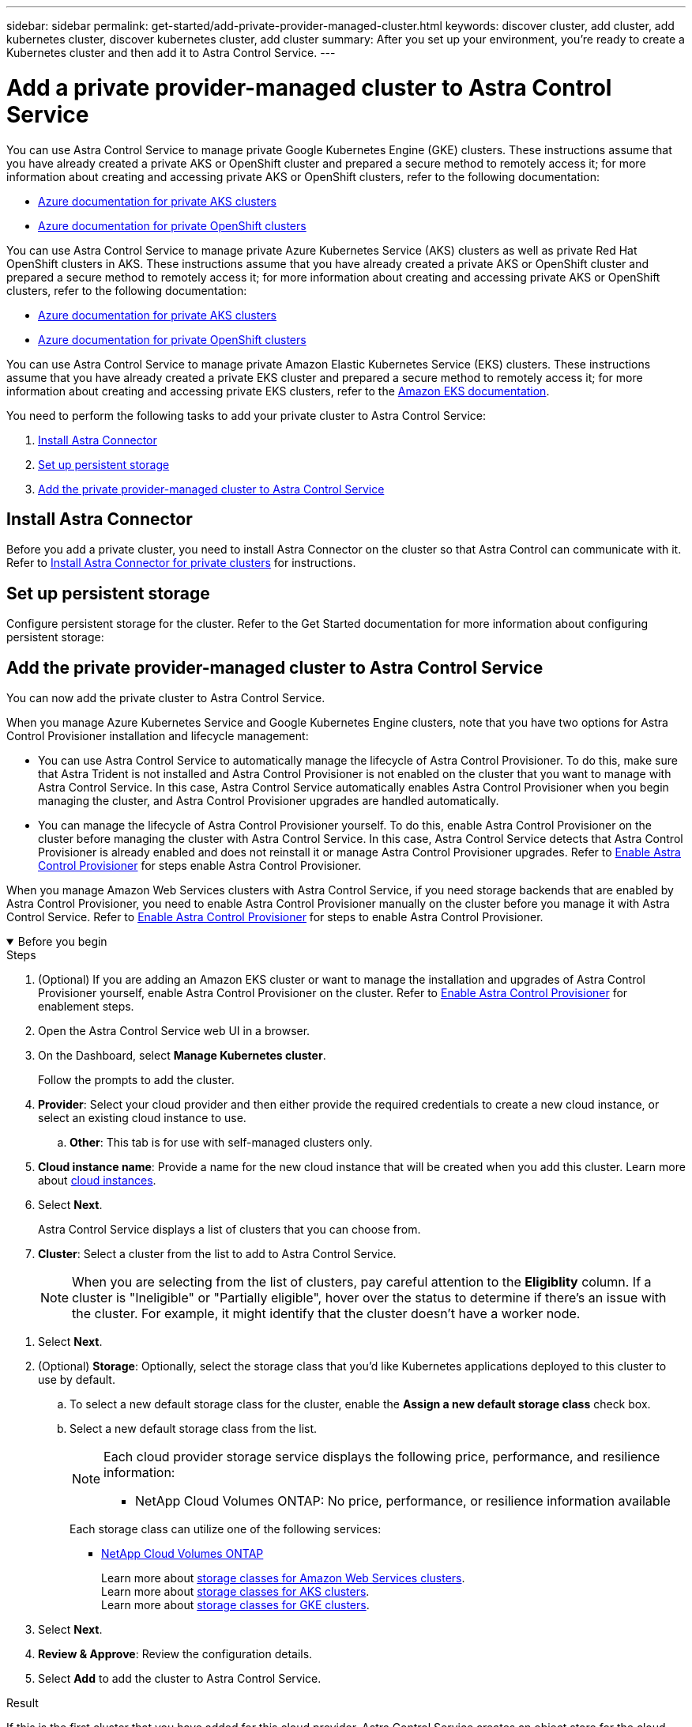 ---
sidebar: sidebar
permalink: get-started/add-private-provider-managed-cluster.html
keywords: discover cluster, add cluster, add kubernetes cluster, discover kubernetes cluster, add cluster
summary: After you set up your environment, you're ready to create a Kubernetes cluster and then add it to Astra Control Service.
---

= Add a private provider-managed cluster to Astra Control Service
:hardbreaks:
:icons: font
:imagesdir: ../media/get-started/

[.lead]

ifdef::aws+azure+gcp[]
You can use Astra Control Service to manage the following types of private provider-managed clusters:

* Amazon Elastic Kubernetes Service (EKS)
* Azure Kubernetes Service (AKS)
* Google Kubernetes Engine (GKE)
* Red Hat OpenShift Service on AWS (ROSA)
* ROSA with AWS PrivateLink

These instructions assume that you have already created a private cluster and prepared a secure method to remotely access it; for more information about creating and accessing private clusters, refer to the following documentation:

* https://docs.microsoft.com/azure/aks/private-clusters[Azure documentation for private AKS clusters^]
* https://learn.microsoft.com/en-us/azure/openshift/howto-create-private-cluster-4x[Azure documentation for private OpenShift clusters^]
* https://docs.aws.amazon.com/eks/latest/userguide/private-clusters.html[Amazon EKS documentation^]
* https://cloud.google.com/kubernetes-engine/docs/how-to/private-clusters[Google Kubernetes Engine (GKE) documentation^]
* https://www.redhat.com/en/technologies/cloud-computing/openshift/aws[Red Hat OpenShift Service on AWS (ROSA) documentation^]
endif::aws+azure+gcp[]

ifndef::azure,aws[]
You can use Astra Control Service to manage private Google Kubernetes Engine (GKE) clusters. These instructions assume that you have already created a private AKS or OpenShift cluster and prepared a secure method to remotely access it; for more information about creating and accessing private AKS or OpenShift clusters, refer to the following documentation:

* https://docs.microsoft.com/azure/aks/private-clusters[Azure documentation for private AKS clusters^]
* https://learn.microsoft.com/en-us/azure/openshift/howto-create-private-cluster-4x[Azure documentation for private OpenShift clusters^]
endif::azure,aws[]


ifndef::gcp,aws[]
You can use Astra Control Service to manage private Azure Kubernetes Service (AKS) clusters as well as private Red Hat OpenShift clusters in AKS. These instructions assume that you have already created a private AKS or OpenShift cluster and prepared a secure method to remotely access it; for more information about creating and accessing private AKS or OpenShift clusters, refer to the following documentation:

* https://docs.microsoft.com/azure/aks/private-clusters[Azure documentation for private AKS clusters^]
* https://learn.microsoft.com/en-us/azure/openshift/howto-create-private-cluster-4x[Azure documentation for private OpenShift clusters^]
endif::gcp,aws[]

ifndef::azure,gcp[]
You can use Astra Control Service to manage private Amazon Elastic Kubernetes Service (EKS) clusters. These instructions assume that you have already created a private EKS cluster and prepared a secure method to remotely access it; for more information about creating and accessing private EKS clusters, refer to the https://docs.aws.amazon.com/eks/latest/userguide/private-clusters.html[Amazon EKS documentation^].
endif::azure,gcp[]

You need to perform the following tasks to add your private cluster to Astra Control Service:

//* link:check-astra-trident-version.html[Check the Astra Trident version^]
. <<Install Astra Connector>>
. <<Set up persistent storage>>
. <<Add the private provider-managed cluster to Astra Control Service>>

== Install Astra Connector
Before you add a private cluster, you need to install Astra Connector on the cluster so that Astra Control can communicate with it. Refer to link:install-astra-connector.html[Install Astra Connector for private clusters] for instructions.

== Set up persistent storage
Configure persistent storage for the cluster. Refer to the Get Started documentation for more information about configuring persistent storage:

ifdef::azure[]
* link:set-up-microsoft-azure-with-anf.html[Set up Microsoft Azure with Azure NetApp Files^]
* link:set-up-microsoft-azure-with-amd.html[Set up Microsoft Azure with Azure managed disks^]
endif::azure[]
ifdef::aws[]
* link:set-up-amazon-web-services.html[Set up Amazon Web Services^]
endif::aws[]
ifdef::gcp[]
* link:set-up-google-cloud.html[Set up Google Cloud^]
endif::gcp[]


== Add the private provider-managed cluster to Astra Control Service
You can now add the private cluster to Astra Control Service. 

When you manage Azure Kubernetes Service and Google Kubernetes Engine clusters, note that you have two options for Astra Control Provisioner installation and lifecycle management:

* You can use Astra Control Service to automatically manage the lifecycle of Astra Control Provisioner. To do this, make sure that Astra Trident is not installed and Astra Control Provisioner is not enabled on the cluster that you want to manage with Astra Control Service. In this case, Astra Control Service automatically enables Astra Control Provisioner when you begin managing the cluster, and Astra Control Provisioner upgrades are handled automatically.
* You can manage the lifecycle of Astra Control Provisioner yourself. To do this, enable Astra Control Provisioner on the cluster before managing the cluster with Astra Control Service. In this case, Astra Control Service detects that Astra Control Provisioner is already enabled and does not reinstall it or manage Astra Control Provisioner upgrades. Refer to link:../use/enable-acp.html[Enable Astra Control Provisioner^] for steps enable Astra Control Provisioner.

When you manage Amazon Web Services clusters with Astra Control Service, if you need storage backends that are enabled by Astra Control Provisioner, you need to enable Astra Control Provisioner manually on the cluster before you manage it with Astra Control Service. Refer to link:../use/enable-acp.html[Enable Astra Control Provisioner^] for steps to enable Astra Control Provisioner.

.Before you begin
[%collapsible%open]
=======

ifdef::aws[]
.Amazon Web Services
* You should have the JSON file containing the credentials of the IAM user that created the cluster. link:../get-started/set-up-amazon-web-services.html#create-an-iam-user[Learn how to create an IAM user].
* Astra Control Provisioner is required for Amazon FSx for NetApp ONTAP. If you plan to use Amazon FSx for NetApp ONTAP as a storage backend for your EKS cluster, refer to the Astra Control Provisioner information in the link:set-up-amazon-web-services.html#eks-cluster-requirements[EKS cluster requirements].
//+
//NOTE: Astra Control Service does not install Astra Trident automatically for Amazon EKS clusters.

* (Optional) If you need to provide provide `kubectl` command access for a cluster to other IAM users that are not the cluster's creator, refer to the instructions in https://aws.amazon.com/premiumsupport/knowledge-center/amazon-eks-cluster-access/[How do I provide access to other IAM users and roles after cluster creation in Amazon EKS?^].
* If you plan to use NetApp Cloud Volumes ONTAP as a storage backend, you need to configure Cloud Volumes ONTAP to work with Amazon Web Services. Refer to the Cloud Volumes ONTAP https://docs.netapp.com/us-en/cloud-manager-cloud-volumes-ontap/task-getting-started-aws.html[setup documentation^].

endif::aws[]

ifdef::azure[]
.Microsoft Azure
* You should have the JSON file that contains the output from the Azure CLI when you created the service principal. link:../get-started/set-up-microsoft-azure-with-anf.html#create-an-azure-service-principal-2[Learn how to set up a service principal].
+
You'll also need your Azure subscription ID, if you didn't add it to the JSON file.

//* For private AKS clusters, refer to link:manage-private-cluster.html[Manage private clusters from Astra Control Service^].
* If you plan to use NetApp Cloud Volumes ONTAP as a storage backend, you need to configure Cloud Volumes ONTAP to work with Microsoft Azure. Refer to the Cloud Volumes ONTAP https://docs.netapp.com/us-en/cloud-manager-cloud-volumes-ontap/task-getting-started-azure.html[setup documentation^].

//NOTE: If the Azure Kubernetes Service (AKS) cluster supports Astra Trident but it is not installed, Astra Control Service automatically installs Astra Trident when you begin managing the cluster. If Astra Trident is already installed, Astra Control Service does not reinstall it. 
endif::azure[]

ifdef::gcp[]
.Google Cloud
* You should have the service account key file for a service account that has the required permissions. link:../get-started/set-up-google-cloud.html#create-a-service-account[Learn how to set up a service account].
* If the cluster is private, the https://cloud.google.com/kubernetes-engine/docs/concepts/private-cluster-concept[authorized networks^] must allow the Astra Control Service IP address:
+
52.188.218.166/32
* If you plan to use NetApp Cloud Volumes ONTAP as a storage backend, you need to configure Cloud Volumes ONTAP to work with Google Cloud. Refer to the Cloud Volumes ONTAP https://docs.netapp.com/us-en/cloud-manager-cloud-volumes-ontap/task-getting-started-gcp.html[setup documentation^].

//NOTE: If the Google Kubernetes Engine (GKE) cluster supports Astra Trident but it is not installed, Astra Control Service automatically installs Astra Trident when you begin managing the cluster. If Astra Trident is already installed, Astra Control Service does not reinstall it. 
endif::gcp[]
=======

.Steps

. (Optional) If you are adding an Amazon EKS cluster or want to manage the installation and upgrades of Astra Control Provisioner yourself, enable Astra Control Provisioner on the cluster. Refer to link:../use/enable-acp.html[Enable Astra Control Provisioner^] for enablement steps.
. Open the Astra Control Service web UI in a browser.
. On the Dashboard, select *Manage Kubernetes cluster*.
+
Follow the prompts to add the cluster.

. *Provider*: Select your cloud provider and then either provide the required credentials to create a new cloud instance, or select an existing cloud instance to use.
ifdef::aws[]
.. *Amazon Web Services*: Provide details about your Amazon Web Services IAM user account by uploading a JSON file or by pasting the contents of that JSON file from your clipboard.
+
The JSON file should contain the credentials of the IAM user that created the cluster.
endif::aws[]
ifdef::azure[]
.. *Microsoft Azure*: Provide details about your Azure service principal by uploading a JSON file or by pasting the contents of that JSON file from your clipboard.
+
The JSON file should contain the output from the Azure CLI when you created the service principal. It can also include your subscription ID so it's automatically added to Astra. Otherwise, you need to manually enter the ID after providing the JSON.
endif::azure[]
ifdef::gcp[]
.. *Google Cloud Platform*: Provide the service account key file either by uploading the file or by pasting the contents from your clipboard.
+
Astra Control Service uses the service account to discover clusters running in Google Kubernetes Engine.
endif::gcp[]
.. *Other*: This tab is for use with self-managed clusters only.

. *Cloud instance name*: Provide a name for the new cloud instance that will be created when you add this cluster. Learn more about link:../use/manage-cloud-instances.html[cloud instances].
. Select *Next*.
+
Astra Control Service displays a list of clusters that you can choose from.
. *Cluster*: Select a cluster from the list to add to Astra Control Service.
+
NOTE: When you are selecting from the list of clusters, pay careful attention to the *Eligiblity* column. If a cluster is "Ineligible" or "Partially eligible", hover over the status to determine if there's an issue with the cluster. For example, it might identify that the cluster doesn't have a worker node. 

//. *Private route identifier*: Enter the private route identifier, which you can obtain from the Astra Connector. If you query the Astra Connector via the `kubectl get` command, the private route identifier is referred to as the `ASTRACONNECTORID`.
//+
//NOTE: The private route identifier is the name associated with the Astra Connector that enables a private Kubernetes cluster to be managed by Astra Control Service. In this context, a private cluster is a Kubernetes cluster that does not expose its API server to the internet.

. Select *Next*.

. (Optional) *Storage*: Optionally, select the storage class that you'd like Kubernetes applications deployed to this cluster to use by default.
.. To select a new default storage class for the cluster, enable the *Assign a new default storage class* check box.
.. Select a new default storage class from the list.
+

[NOTE]
====
Each cloud provider storage service displays the following price, performance, and resilience information:

ifdef::gcp[]
* Cloud Volumes Service for Google Cloud: Price, performance, and resilience information
* Google Persistent Disk: No price, performance, or resilience information available
endif::gcp[]
ifdef::azure[]
* Azure NetApp Files: Performance and resilience information
* Azure Managed disks: No price, performance, or resilience information available
endif::azure[]
ifdef::aws[]
* Amazon Elastic Block Store: No price, performance, or resilience information available
* Amazon FSx for NetApp ONTAP: No price, performance, or resilience information available
endif::aws[]
* NetApp Cloud Volumes ONTAP: No price, performance, or resilience information available
====
+
Each storage class can utilize one of the following services:

ifdef::gcp[]
* https://cloud.netapp.com/cloud-volumes-service-for-gcp[Cloud Volumes Service for Google Cloud^]
* https://cloud.google.com/persistent-disk/[Google Persistent Disk^]
endif::gcp[]
ifdef::azure[]
* https://cloud.netapp.com/azure-netapp-files[Azure NetApp Files^]
* https://docs.microsoft.com/en-us/azure/virtual-machines/managed-disks-overview[Azure managed disks^]
endif::azure[]
ifdef::aws[]
* https://docs.aws.amazon.com/ebs/[Amazon Elastic Block Store^]
* https://docs.aws.amazon.com/fsx/latest/ONTAPGuide/what-is-fsx-ontap.html[Amazon FSx for NetApp ONTAP^]
endif::aws[]
* https://www.netapp.com/cloud-services/cloud-volumes-ontap/what-is-cloud-volumes/[NetApp Cloud Volumes ONTAP^]
+
ifndef::gcp,azure[]
Learn more about link:../learn/aws-storage.html[storage classes for Amazon Web Services clusters].
endif::gcp,azure[]
ifndef::gcp,aws[]
Learn more about link:../learn/azure-storage.html[storage classes for AKS clusters].
endif::gcp,aws[]
ifndef::azure,aws[]
Learn more about link:../learn/choose-class-and-size.html[storage classes for GKE clusters].
endif::azure,aws[]
ifdef::gcp+azure+aws[]
Learn more about link:../learn/aws-storage.html[storage classes for Amazon Web Services clusters], link:../learn/choose-class-and-size.html[storage classes for GKE clusters], and link:../learn/azure-storage.html[storage classes for AKS clusters].
endif::gcp+azure+aws[]

. Select *Next*.
. *Review & Approve*: Review the configuration details.
. Select *Add* to add the cluster to Astra Control Service.

.Result

If this is the first cluster that you have added for this cloud provider, Astra Control Service creates an object store for the cloud provider for backups of applications running on eligible clusters. (When you add subsequent clusters for this cloud provider, no further object stores are created.) If you specified a default storage class, Astra Control Service sets the default storage class that you specified. For clusters managed in Amazon Web Services or Google Cloud Platform, Astra Control Service also creates an admin account on the cluster. These actions can take several minutes.

== Change the default storage class
You can change the default storage class for a cluster.

=== Change the default storage class using Astra Control
You can change the default storage class for a cluster from within Astra Control. If your cluster uses a previously installed storage backend service, you might not be able to use this method to change the default storage class (the *Set as default* action is not selectable). In this case, you can <<Change the default storage class using the command line>>.

.Steps

. In the Astra Control Service UI, select *Clusters*.
. On the *Clusters* page, select the cluster that you want to change.
. Select the *Storage* tab.
. Select the *Storage classes* category.
. Select the *Actions* menu for the storage class that you want to set as default.
. Select *Set as default*.

=== Change the default storage class using the command line
You can change the default storage class for a cluster using Kubernetes commands. This method works regardless of your cluster's configuration.

.Steps

. Log in to your Kubernetes cluster. 
. List the storage classes in your cluster:
+
[source,console]
----
kubectl get storageclass
----
. Remove the default designation from the default storage class. Replace <SC_NAME> with the name of the storage class: 
+
[source,console]
----
kubectl patch storageclass <SC_NAME> -p '{"metadata": {"annotations":{"storageclass.kubernetes.io/is-default-class":"false"}}}'
----
. Mark a different storage class as default. Replace <SC_NAME> with the name of the storage class:
+
[source,console]
----
kubectl patch storageclass <SC_NAME> -p '{"metadata": {"annotations":{"storageclass.kubernetes.io/is-default-class":"true"}}}'
----
. Confirm the new default storage class:
+
[source,console]
----
kubectl get storageclass
----


ifdef::azure[]